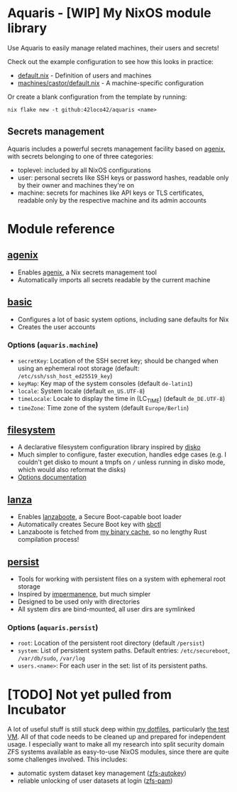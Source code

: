 * Aquaris - [WIP] My NixOS module library
Use Aquaris to easily manage related machines, their users and secrets!

Check out the example configuration to see how this looks in practice:
- [[file:default.nix][default.nix]] - Definition of users and machines
- [[file:machines/castor/default.nix][machines/castor/default.nix]] - A machine-specific configuration

Or create a blank configuration from the template by running:
#+begin_src shell
  nix flake new -t github:42loco42/aquaris <name>
#+end_src

** Secrets management
Aquaris includes a powerful secrets management facility based on [[https://github.com/ryantm/agenix][agenix]],
with secrets belonging to one of three categories:
- toplevel: included by all NixOS configurations
- user: personal secrets like SSH keys or password hashes,
  readable only by their owner and machines they're on
- machine: secrets for machines like API keys or TLS certificates,
  readable only by the respective machine and its admin accounts

* Module reference
** [[file:modules/agenix.nix][agenix]]
- Enables [[https://github.com/ryantm/agenix][agenix]], a Nix secrets management tool
- Automatically imports all secrets readable by the current machine

** [[file:modules/basic.nix][basic]]
- Configures a lot of basic system options, including sane defaults for Nix
- Creates the user accounts
*** Options (=aquaris.machine=)
- =secretKey=: Location of the SSH secret key;
  should be changed when using an ephemeral root storage
  (default: =/etc/ssh/ssh_host_ed25519_key=)
- =keyMap=: Key map of the system consoles (default =de-latin1=)
- =locale=: System locale (default =en_US.UTF-8=)
- =timeLocale=: Locale to display the time in (LC_TIME) (default =de_DE.UTF-8=)
- =timeZone=: Time zone of the system (default =Europe/Berlin=)

** [[file:modules/filesystem.nix][filesystem]]
- A declarative filesystem configuration library inspired by [[https://github.com/nix-community/disko][disko]]
- Much simpler to configure, faster execution, handles edge cases
  (e.g. I couldn't get disko to mount a tmpfs on =/=
  unless running in disko mode, which would also reformat the disks)
- [[file:FSDOC.org][Options documentation]]

** [[file:modules/lanza.nix][lanza]]
- Enables [[https://github.com/nix-community/lanzaboote/][lanzaboote]], a Secure Boot-capable boot loader
- Automatically creates Secure Boot key with [[https://github.com/Foxboron/sbctl][sbctl]]
- Lanzaboote is fetched from [[https://42loco42.cachix.org][my binary cache]], so no lengthy Rust compilation process!

** [[file:modules/persist.nix][persist]]
- Tools for working with persistent files on a system with ephemeral root storage
- Inspired by [[https://github.com/nix-community/impermanence][impermanence]], but much simpler
- Designed to be used only with directories
- All system dirs are bind-mounted, all user dirs are symlinked
*** Options (=aquaris.persist=)
- =root=: Location of the persistent root directory (default =/persist=)
- =system=: List of persistent system paths.
  Default entries: =/etc/secureboot=, =/var/db/sudo=, =/var/log=
- =users.<name>=:
  For each user in the set: list of its persistent paths.

* [TODO] Not yet pulled from Incubator
A lot of useful stuff is still stuck deep within [[https://github.com/42LoCo42/.dotfiles][my dotfiles]], particularly [[https://github.com/42LoCo42/.dotfiles/tree/nixos/machines/test][the test VM]].
All of that code needs to be cleaned up and prepared for independent usage.
I especially want to make all my research into split security domain ZFS systems
available as easy-to-use NixOS modules, since there are quite some challenges involved.
This includes:
- automatic system dataset key management ([[https://github.com/42LoCo42/.dotfiles/blob/nixos/machines/test/zfs-autokey.nix][zfs-autokey]])
- reliable unlocking of user datasets at login ([[https://github.com/42LoCo42/.dotfiles/blob/nixos/zfs-pam][zfs-pam]])

